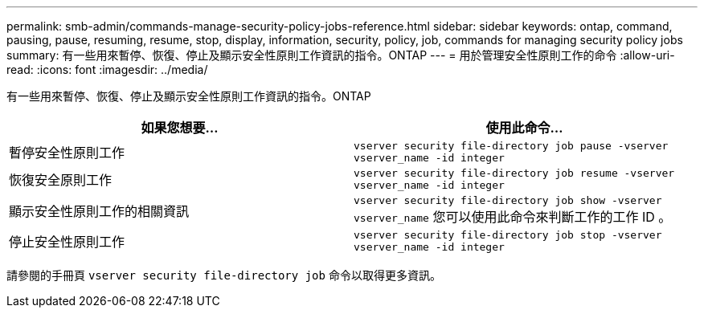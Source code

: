 ---
permalink: smb-admin/commands-manage-security-policy-jobs-reference.html 
sidebar: sidebar 
keywords: ontap, command, pausing, pause, resuming, resume, stop, display, information, security, policy, job, commands for managing security policy jobs 
summary: 有一些用來暫停、恢復、停止及顯示安全性原則工作資訊的指令。ONTAP 
---
= 用於管理安全性原則工作的命令
:allow-uri-read: 
:icons: font
:imagesdir: ../media/


[role="lead"]
有一些用來暫停、恢復、停止及顯示安全性原則工作資訊的指令。ONTAP

|===
| 如果您想要... | 使用此命令... 


 a| 
暫停安全性原則工作
 a| 
`vserver security file-directory job pause ‑vserver vserver_name -id integer`



 a| 
恢復安全原則工作
 a| 
`vserver security file-directory job resume ‑vserver vserver_name -id integer`



 a| 
顯示安全性原則工作的相關資訊
 a| 
`vserver security file-directory job show ‑vserver vserver_name` 您可以使用此命令來判斷工作的工作 ID 。



 a| 
停止安全性原則工作
 a| 
`vserver security file-directory job stop ‑vserver vserver_name -id integer`

|===
請參閱的手冊頁 `vserver security file-directory job` 命令以取得更多資訊。
